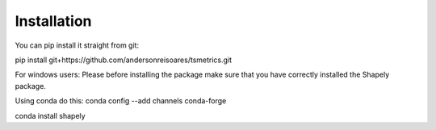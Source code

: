 Installation
==============

You can pip install it straight from git:

pip install git+https://github.com/andersonreisoares/tsmetrics.git

For windows users:
Please before installing the package make sure that you have correctly installed the Shapely package.

Using conda do this:
conda config --add channels conda-forge

conda install shapely